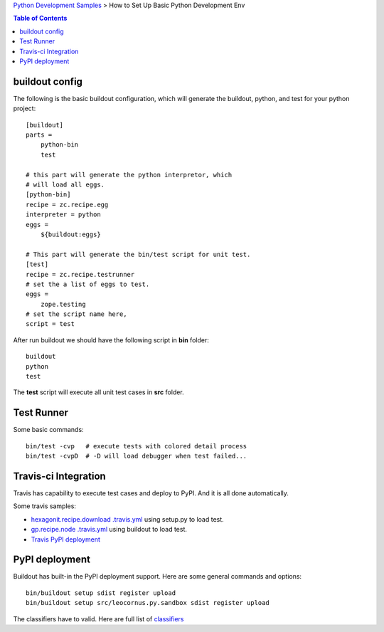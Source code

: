 `Python Development Samples <README.rst>`_ >
How to Set Up Basic Python Development Env

.. contents:: Table of Contents
   :depth: 5

buildout config
---------------

The following is the basic buildout configuration, which will
generate the buildout, python, and test for your python project::

  [buildout]
  parts =
      python-bin
      test

  # this part will generate the python interpretor, which
  # will load all eggs.
  [python-bin]
  recipe = zc.recipe.egg
  interpreter = python
  eggs = 
      ${buildout:eggs}

  # This part will generate the bin/test script for unit test.
  [test]
  recipe = zc.recipe.testrunner
  # set the a list of eggs to test.
  eggs = 
      zope.testing
  # set the script name here,
  script = test

After run buildout we should have the following script in **bin**
folder::

   buildout
   python
   test

The **test** script will execute all unit test cases in **src** 
folder.

Test Runner
-----------

Some basic commands::

  bin/test -cvp   # execute tests with colored detail process
  bin/test -cvpD  # -D will load debugger when test failed...

Travis-ci Integration
---------------------

Travis has capability to execute test cases and deploy to PyPI.
And it is all done automatically.

Some travis samples:

- `hexagonit.recipe.download .travis.yml <https://github.com/hexagonit/hexagonit.recipe.download/blob/master/.travis.yml>`_ using setup.py to load test.
- `gp.recipe.node .travis.yml <https://github.com/gawel/gp.recipe.node/blob/master/.travis.yml>`_ using buildout to load test.
- `Travis PyPI deployment <http://docs.travis-ci.com/user/deployment/pypi/>`_

PyPI deployment
---------------

Buildout has built-in the PyPI deployment support.
Here are some general commands and options::

  bin/buildout setup sdist register upload
  bin/buildout setup src/leocornus.py.sandbox sdist register upload

The classifiers have to valid.
Here are full list of `classifiers <https://pypi.python.org/pypi?%3Aaction=list_classifiers>`_
